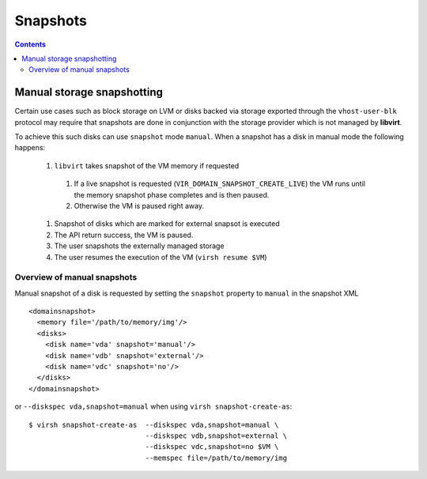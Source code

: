 =========
Snapshots
=========

.. contents::

Manual storage snapshotting
===========================

Certain use cases such as block storage on LVM or disks backed via storage
exported through the ``vhost-user-blk`` protocol may require that snapshots are
done in conjunction with the storage provider which is not managed by **libvirt**.

To achieve this such disks can use ``snapshot`` mode ``manual``. When a snapshot
has a disk in manual mode the following happens:

 #. ``libvirt`` takes snapshot of the VM memory if requested

   #. If a live snapshot is requested (``VIR_DOMAIN_SNAPSHOT_CREATE_LIVE``) the
      VM runs until the memory snapshot phase completes and is then paused.
   #. Otherwise the VM is paused right away.

 #. Snapshot of disks which are marked for external snapsot is executed
 #. The API return success, the VM is paused.
 #. The user snapshots the externally managed storage
 #. The user resumes the execution of the VM (``virsh resume $VM``)

Overview of manual snapshots
----------------------------

Manual snapshot of a disk is requested by setting the ``snapshot`` property to
``manual`` in the snapshot XML ::

  <domainsnapshot>
    <memory file='/path/to/memory/img'/>
    <disks>
      <disk name='vda' snapshot='manual'/>
      <disk name='vdb' snapshot='external'/>
      <disk name='vdc' snapshot='no'/>
    </disks>
  </domainsnapshot>

or ``--diskspec vda,snapshot=manual`` when using ``virsh snapshot-create-as``::

  $ virsh snapshot-create-as  --diskspec vda,snapshot=manual \
                              --diskspec vdb,snapshot=external \
                              --diskspec vdc,snapshot=no $VM \
                              --memspec file=/path/to/memory/img
